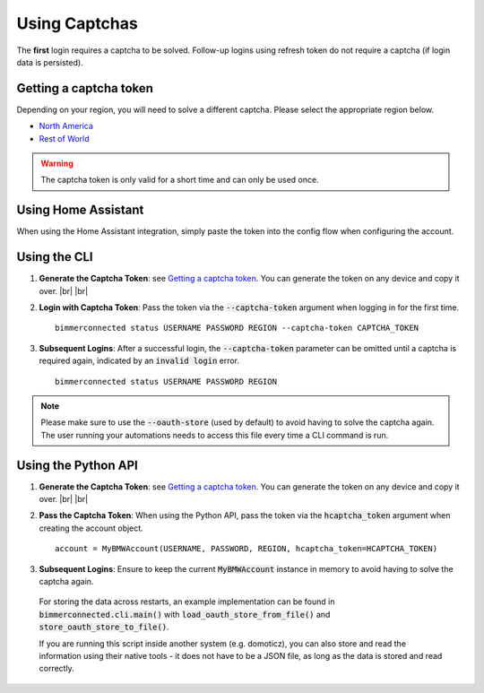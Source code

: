 .. |br| raw:: html

    <br />


Using Captchas
==============

The **first** login requires a captcha to be solved. Follow-up logins using refresh token do not require a captcha (if login data is persisted).


Getting a captcha token
------------------------

Depending on your region, you will need to solve a different captcha. Please select the appropriate region below.

- `North America <captcha/north_america.html>`_
- `Rest of World <captcha/rest_of_world.html>`_

.. warning::
   The captcha token is only valid for a short time and can only be used once.


Using Home Assistant
--------------------

When using the Home Assistant integration, simply paste the token into the config flow when configuring the account.

Using the CLI
-------------

1. **Generate the Captcha Token**: see `Getting a captcha token <#getting-a-captcha-token>`_. You can generate the token on any device and copy it over. |br| |br|

2. **Login with Captcha Token**: Pass the token via the :code:`--captcha-token` argument when logging in for the first time.

   ::

     bimmerconnected status USERNAME PASSWORD REGION --captcha-token CAPTCHA_TOKEN

3. **Subsequent Logins**: After a successful login, the :code:`--captcha-token` parameter can be omitted until a captcha is required again, indicated by an :code:`invalid login` error.

   ::

     bimmerconnected status USERNAME PASSWORD REGION

.. note::

   Please make sure to use the :code:`--oauth-store` (used by default) to avoid having to solve the captcha again. The user running your automations needs to access this file every time a CLI command is run.

Using the Python API
---------------------

1. **Generate the Captcha Token**: see `Getting a captcha token <#getting-a-captcha-token>`_. You can generate the token on any device and copy it over. |br| |br|

2. **Pass the Captcha Token**: When using the Python API, pass the token via the :code:`hcaptcha_token` argument when creating the account object.

   ::

     account = MyBMWAccount(USERNAME, PASSWORD, REGION, hcaptcha_token=HCAPTCHA_TOKEN)

3. **Subsequent Logins**: Ensure to keep the current :code:`MyBMWAccount` instance in memory to avoid having to solve the captcha again.

  For storing the data across restarts, an example implementation can be found in :code:`bimmerconnected.cli.main()` with 
  :code:`load_oauth_store_from_file()` and :code:`store_oauth_store_to_file()`.

  If you are running this script inside another system (e.g. domoticz), you can also store and read the information using their native tools 
  - it does not have to be a JSON file, as long as the data is stored and read correctly.
